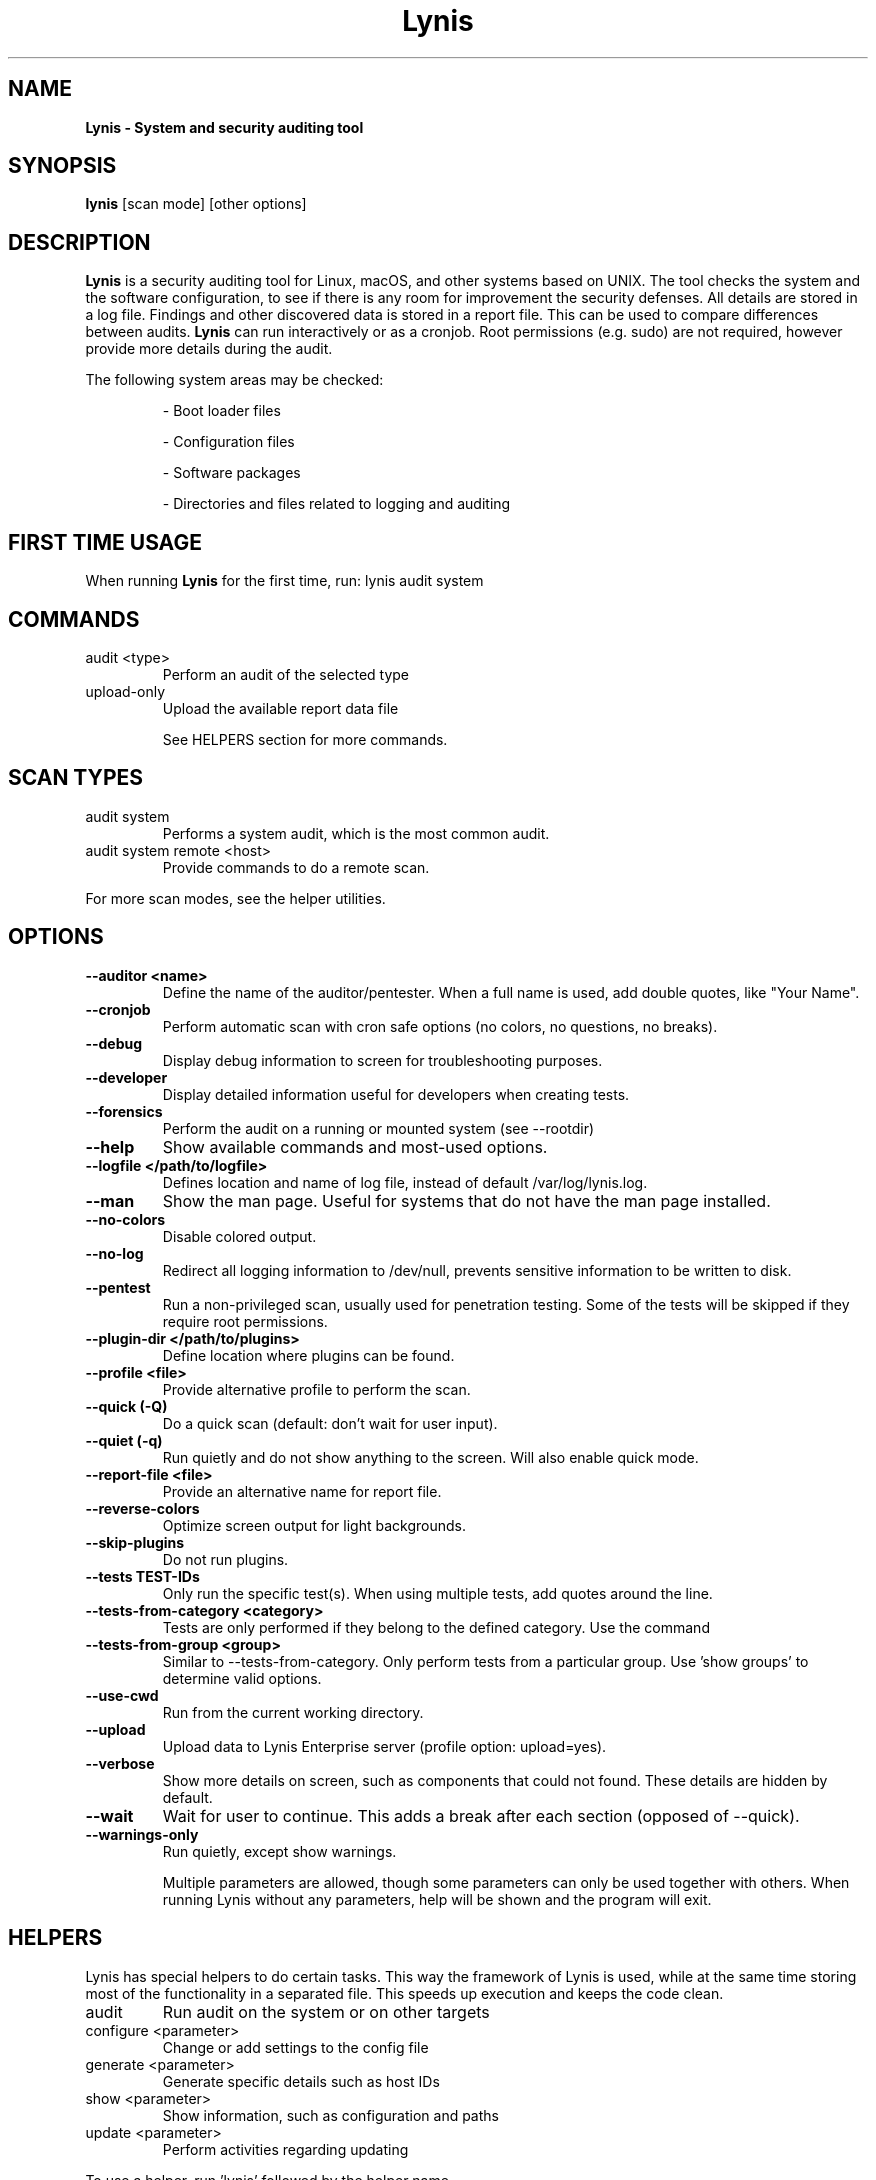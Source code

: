 .TH Lynis 8 "4 Dec 2019" "1.31" "Unix System Administrator's Manual"


.SH "NAME"
\fB
\fB
\fB
Lynis \fP\- System and security auditing tool
\fB
.SH "SYNOPSIS"
.nf
.fam C

\fBlynis\fP [scan mode] [other options]
.fam T
.fi
.SH "DESCRIPTION"

\fBLynis\fP is a security auditing tool for Linux, macOS, and other systems based
on UNIX. The tool checks the system and the software configuration, to see if
there is any room for improvement the security defenses. All details are stored
in a log file. Findings and other discovered data is stored in a report file.
This can be used to compare differences between audits. \fBLynis\fP can run
interactively or as a cronjob. Root permissions (e.g. sudo) are not required,
however provide more details during the audit.
.PP
The following system areas may be checked:
.IP
\- Boot loader files
.IP
\- Configuration files
.IP
\- Software packages
.IP
\- Directories and files related to logging and auditing
.IP

.SH "FIRST TIME USAGE"
When running \fBLynis\fP for the first time, run: lynis audit system

.SH "COMMANDS"
.IP "audit \<type\>"
Perform an audit of the selected type
.IP "upload-only"
Upload the available report data file

See HELPERS section for more commands.

.SH "SCAN TYPES"

.IP "audit system"
Performs a system audit, which is the most common audit.
.IP "audit system remote \<host\>"
Provide commands to do a remote scan.
.PP
For more scan modes, see the helper utilities.

.SH "OPTIONS"

.TP
.B \-\-auditor <name>
Define the name of the auditor/pentester. When a full name is used, add double
quotes, like "Your Name".
.TP
.B \-\-cronjob
Perform automatic scan with cron safe options (no colors, no questions, no
breaks).
.TP
.B \-\-debug
Display debug information to screen for troubleshooting purposes.
.TP
.B \-\-developer
Display detailed information useful for developers when creating tests.
.TP
.B \-\-forensics
Perform the audit on a running or mounted system (see \-\-rootdir)
.TP
.B \-\-help
Show available commands and most-used options.
.TP
.B \-\-logfile </path/to/logfile>
Defines location and name of log file, instead of default /var/log/lynis.log.
.TP
.B \-\-man
Show the man page. Useful for systems that do not have the man page installed.
.TP
.B \-\-no\-colors
Disable colored output.
.TP
.B \-\-no\-log
Redirect all logging information to /dev/null, prevents sensitive information to
be written to disk.
.TP
.B \-\-pentest
Run a non-privileged scan, usually used for penetration testing. Some of the
tests will be skipped if they require root permissions.
.TP
.B \-\-plugin\-dir </path/to/plugins>
Define location where plugins can be found.
.TP
.B \-\-profile <file>
Provide alternative profile to perform the scan.
.TP
.B \-\-quick (\-Q)
Do a quick scan (default: don't wait for user input).
.TP
.B \-\-quiet (\-q)
Run quietly and do not show anything to the screen. Will also enable quick mode.
.TP
.B \-\-report\-file <file>
Provide an alternative name for report file.
.TP
.B \-\-reverse\-colors
Optimize screen output for light backgrounds.
.TP
.B \-\-skip\-plugins
Do not run plugins.
.TP
.B \-\-tests TEST-IDs
Only run the specific test(s). When using multiple tests, add quotes around the
line.
.TP
.B \-\-tests\-from\-category "<category>"
Tests are only performed if they belong to the defined category. Use the command
'show categories' to determine all valid options.
.TP
.B \-\-tests\-from\-group "<group>"
Similar to \-\-tests\-from\-category. Only perform tests from a particular group.
Use 'show groups' to determine valid options.
.TP
.B \-\-use-cwd
Run from the current working directory.
.TP
.B \-\-upload
Upload data to Lynis Enterprise server (profile option: upload=yes).
.TP
.B \-\-verbose
Show more details on screen, such as components that could not found. These
details are hidden by default.
.TP
.B \-\-wait
Wait for user to continue. This adds a break after each section (opposed of
\-\-quick).
.TP
.B \-\-warnings\-only
Run quietly, except show warnings.
.RE
.PP
.RS
Multiple parameters are allowed, though some parameters can only be used together
with others. When running Lynis without any parameters, help will be shown and
the program will exit.
.RE
.PP
.SH "HELPERS"
Lynis has special helpers to do certain tasks. This way the framework of Lynis is
used, while at the same time storing most of the functionality in a separated
file. This speeds up execution and keeps the code clean.

.IP "audit"
Run audit on the system or on other targets
.IP "configure \<parameter\>"
Change or add settings to the config file
.IP "generate \<parameter\>"
Generate specific details such as host IDs
.IP "show \<parameter\>"
Show information, such as configuration and paths
.IP "update \<parameter\>"
Perform activities regarding updating
.PP
To use a helper, run 'lynis' followed by the helper name.

.SH "EXIT CODES"
Lynis uses exit codes to signal any invoking script. Currently the following codes are used:
.IP 0
Program exited normally
.IP 1
Fatal error
.IP 64
An unknown parameter is used, or incomplete
.IP 65
Incorrect data encountered
.IP 66
Can't open file or directory
.IP 78
Lynis found 1 or more warnings or configurations errors (with error-on-warnings=yes)

.SH "BUGS"
Bugs can be reported via GitHub at https://github.com/CISOfy/lynis or via support@cisofy.com

.SH "DOCUMENTATION"
Supporting documentation can be found via https://cisofy.com/support/

.SH "LICENSING"
Lynis is licensed as GPLv3. The tool was created by Michael Boelen in 2007. Since 2013 its development has been taken over by CISOfy under the management of Michael Boelen. Plugins may have a different license.

.SH "CONTACT INFORMATION"
Support requests and project related questions can be addressed via e-mail: lynis-dev@cisofy.com.
